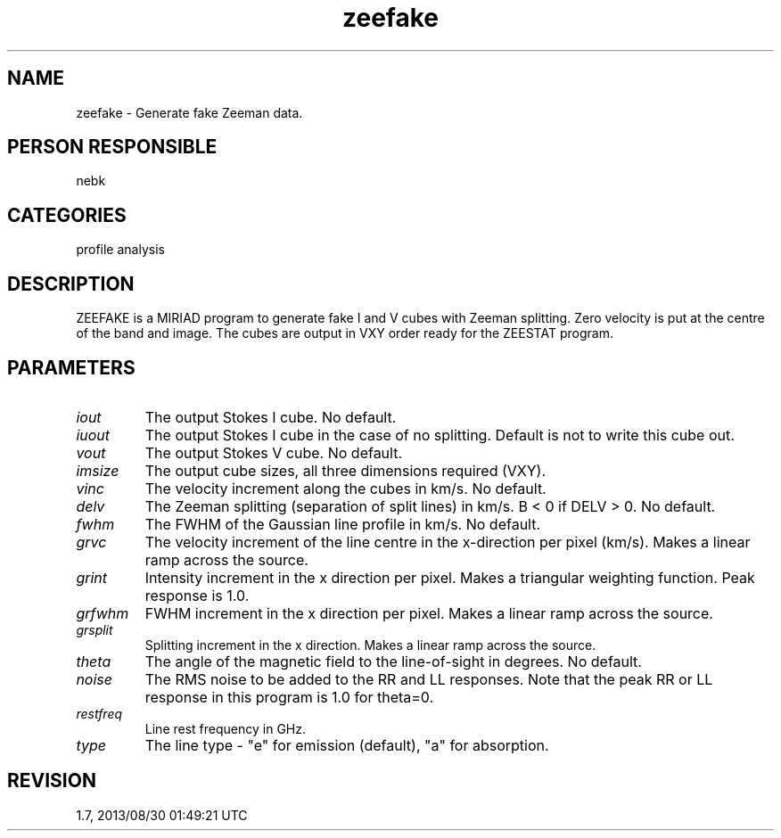 .TH zeefake 1
.SH NAME
zeefake - Generate fake Zeeman data.
.SH PERSON RESPONSIBLE
nebk
.SH CATEGORIES
profile analysis
.SH DESCRIPTION
ZEEFAKE is a MIRIAD program to generate fake I and V cubes with
Zeeman splitting.  Zero velocity is put at the centre of the
band and image.  The cubes are output in VXY order ready for the
ZEESTAT program.
.sp
.SH PARAMETERS
.TP
\fIiout\fP
The output Stokes I cube. No default.
.sp
.TP
\fIiuout\fP
The output Stokes I cube in the case of no splitting.  Default
is not to write this cube out.
.sp
.TP
\fIvout\fP
The output Stokes V cube.  No default.
.sp
.TP
\fIimsize\fP
The output cube sizes, all three dimensions required (VXY).
.sp
.TP
\fIvinc\fP
The velocity increment along the cubes in km/s.  No default.
.sp
.TP
\fIdelv\fP
The Zeeman splitting (separation of split lines) in km/s.
B < 0 if DELV > 0.  No default.
.sp
.TP
\fIfwhm\fP
The FWHM of the Gaussian line profile in km/s.  No default.
.sp
.TP
\fIgrvc\fP
The velocity increment of the line centre in the x-direction
per pixel (km/s).  Makes a linear ramp across the source.
.sp
.TP
\fIgrint\fP
Intensity increment in the x direction per pixel.  Makes
a triangular weighting function.  Peak response is 1.0.
.sp
.TP
\fIgrfwhm\fP
FWHM increment in the x direction per pixel.  Makes
a linear ramp across the source.
.sp
.TP
\fIgrsplit\fP
Splitting increment in the x direction.  Makes a linear ramp
across the source.
.sp
.TP
\fItheta\fP
The angle of the magnetic field to the line-of-sight in degrees.
No default.
.sp
.TP
\fInoise\fP
The RMS noise to be added to the RR and LL responses.  Note that
the peak RR or LL response in this program is 1.0 for theta=0.
.sp
.TP
\fIrestfreq\fP
Line rest frequency in GHz.
.sp
.TP
\fItype\fP
The line type - "e" for emission (default), "a" for absorption.
.sp
.SH REVISION
1.7, 2013/08/30 01:49:21 UTC
